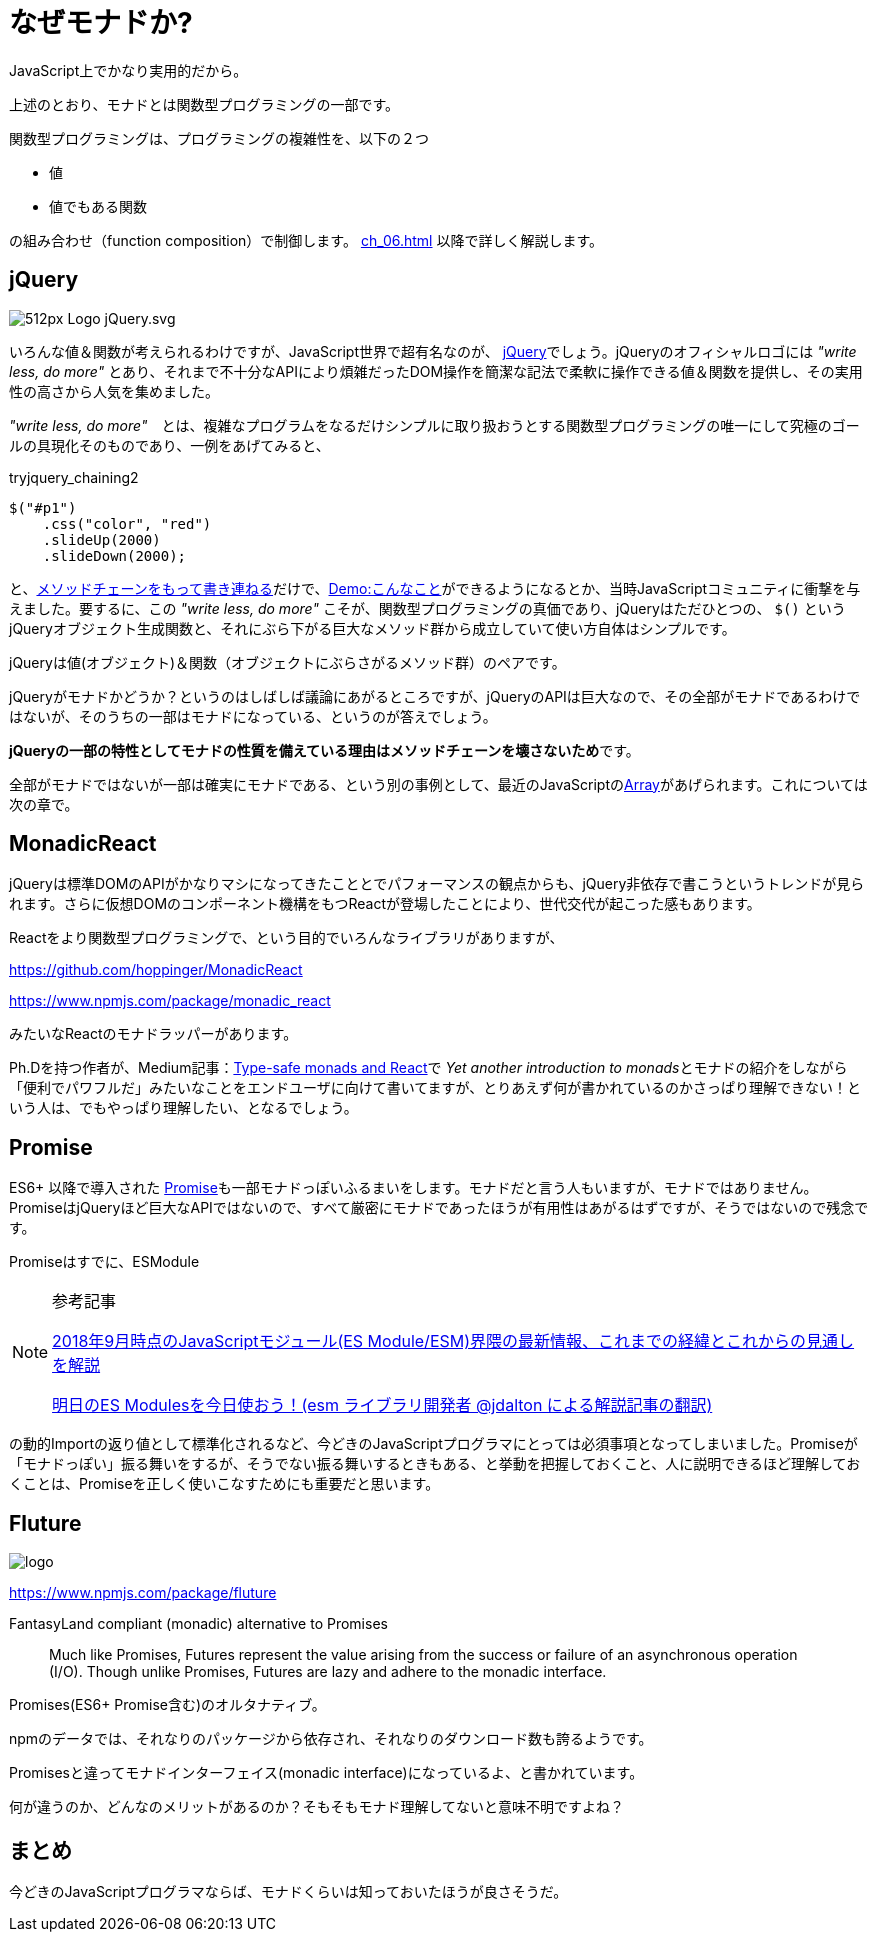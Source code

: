 
= なぜモナドか?
ifndef::stem[:stem: latexmath]
ifndef::icons[:icons: font]
ifndef::imagesdir[:imagesdir: ./img/]
ifndef::source-highlighter[:source-highlighter: highlightjs]
ifndef::highlightjs-theme:[:highlightjs-theme: tomorrow-night]

++++
<style type="text/css">
th,td {
    border: solid 0px;  
}　
p>code {background-color: #aaaaaa};
td>code {background-color: #aaaaaa};
</style>
++++

JavaScript上でかなり実用的だから。

上述のとおり、モナドとは関数型プログラミングの一部です。

関数型プログラミングは、プログラミングの複雑性を、以下の２つ

- 値
- 値でもある関数

の組み合わせ（function composition）で制御します。
<<ch_06#relation>> 以降で詳しく解説します。

== jQuery

image:https://upload.wikimedia.org/wikipedia/commons/thumb/d/d3/Logo_jQuery.svg/512px-Logo_jQuery.svg.png[]

いろんな値＆関数が考えられるわけですが、JavaScript世界で超有名なのが、 https://jquery.com/[jQuery]でしょう。jQueryのオフィシャルロゴには _"write less, do more"_ とあり、それまで不十分なAPIにより煩雑だったDOM操作を簡潔な記法で柔軟に操作できる値＆関数を提供し、その実用性の高さから人気を集めました。

_"write less, do more"_　とは、複雑なプログラムをなるだけシンプルに取り扱おうとする関数型プログラミングの唯一にして究極のゴールの具現化そのものであり、一例をあげてみると、


[source,js]
.tryjquery_chaining2
----
$("#p1")
    .css("color", "red")
    .slideUp(2000)
    .slideDown(2000);
----

と、link:https://www.w3schools.com/jquery/jquery_chaining.asp[メソッドチェーンをもって書き連ねる]だけで、link:https://www.w3schools.com/jquery/tryit.asp?filename=tryjquery_chaining2[Demo:こんなこと]ができるようになるとか、当時JavaScriptコミュニティに衝撃を与えました。要するに、この _"write less, do more"_ こそが、関数型プログラミングの真価であり、jQueryはただひとつの、 `$()` というjQueryオブジェクト生成関数と、それにぶら下がる巨大なメソッド群から成立していて使い方自体はシンプルです。

jQueryは値(オブジェクト)＆関数（オブジェクトにぶらさがるメソッド群）のペアです。

jQueryがモナドかどうか？というのはしばしば議論にあがるところですが、jQueryのAPIは巨大なので、その全部がモナドであるわけではないが、そのうちの一部はモナドになっている、というのが答えでしょう。

**jQueryの一部の特性としてモナドの性質を備えている理由はメソッドチェーンを壊さないため**です。

全部がモナドではないが一部は確実にモナドである、という別の事例として、最近のJavaScriptのlink:https://developer.mozilla.org/ja/docs/Web/JavaScript/Reference/Global_Objects/Array[Array]があげられます。これについては次の章で。

== MonadicReact

jQueryは標準DOMのAPIがかなりマシになってきたこととでパフォーマンスの観点からも、jQuery非依存で書こうというトレンドが見られます。さらに仮想DOMのコンポーネント機構をもつReactが登場したことにより、世代交代が起こった感もあります。

Reactをより関数型プログラミングで、という目的でいろんなライブラリがありますが、

https://github.com/hoppinger/MonadicReact

https://www.npmjs.com/package/monadic_react

みたいなReactのモナドラッパーがあります。

Ph.Dを持つ作者が、Medium記事：link:https://medium.com/@giuseppemaggiore/type-safe-monads-and-react-499b4a2f56d7[Type-safe monads and React]で
__Yet another introduction to monads__とモナドの紹介をしながら「便利でパワフルだ」みたいなことをエンドユーザに向けて書いてますが、とりあえず何が書かれているのかさっぱり理解できない！という人は、でもやっぱり理解したい、となるでしょう。

== Promise

ES6+ 以降で導入された https://developer.mozilla.org/ja/docs/Web/JavaScript/Guide/Using_promises[Promise]も一部モナドっぽいふるまいをします。モナドだと言う人もいますが、モナドではありません。PromiseはjQueryほど巨大なAPIではないので、すべて厳密にモナドであったほうが有用性はあがるはずですが、そうではないので残念です。

Promiseはすでに、ESModule

[NOTE]
.参考記事
====
https://kentechdoc.blogspot.com/2018/09/20189javascriptes-moduleesm.html[2018年9月時点のJavaScriptモジュール(ES Module/ESM)界隈の最新情報、これまでの経緯とこれからの見通しを解説]

https://kentechdoc.blogspot.com/2018/09/es-modulesesm-jdalton.html[明日のES Modulesを今日使おう！(esm ライブラリ開発者 @jdalton による解説記事の翻訳)]
====

の動的Importの返り値として標準化されるなど、今どきのJavaScriptプログラマにとっては必須事項となってしまいました。Promiseが「モナドっぽい」振る舞いをするが、そうでない振る舞いするときもある、と挙動を把握しておくこと、人に説明できるほど理解しておくことは、Promiseを正しく使いこなすためにも重要だと思います。

== Fluture

image::https://raw.githubusercontent.com/fluture-js/Fluture/HEAD/logo.png[]

https://www.npmjs.com/package/fluture

FantasyLand compliant (monadic) alternative to Promises


> Much like Promises, Futures represent the value arising from the success or failure of an asynchronous operation (I/O). Though unlike Promises, Futures are lazy and adhere to the monadic interface.

Promises(ES6+ Promise含む)のオルタナティブ。

npmのデータでは、それなりのパッケージから依存され、それなりのダウンロード数も誇るようです。

Promisesと違ってモナドインターフェイス(monadic interface)になっているよ、と書かれています。

何が違うのか、どんなのメリットがあるのか？そもそもモナド理解してないと意味不明ですよね？

== まとめ

今どきのJavaScriptプログラマならば、モナドくらいは知っておいたほうが良さそうだ。

